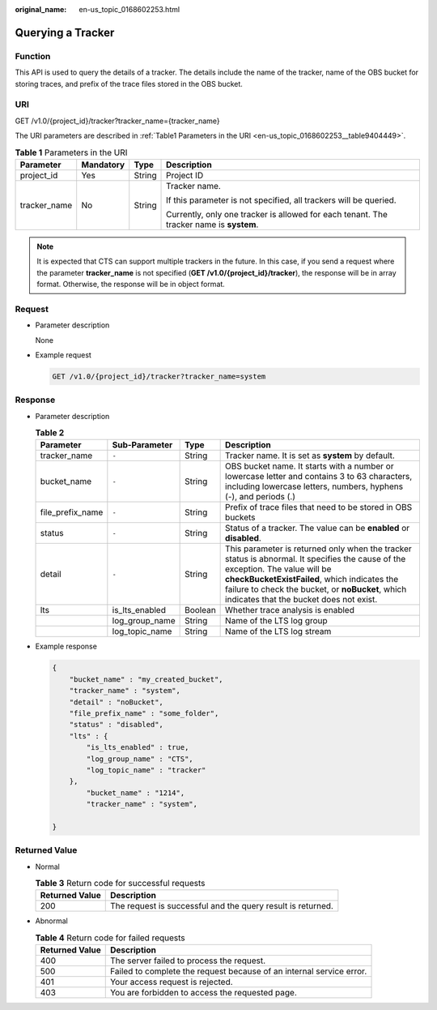:original_name: en-us_topic_0168602253.html

.. _en-us_topic_0168602253:

Querying a Tracker
==================

Function
--------

This API is used to query the details of a tracker. The details include the name of the tracker, name of the OBS bucket for storing traces, and prefix of the trace files stored in the OBS bucket.

URI
---

GET /v1.0/{project_id}/tracker?tracker_name={tracker_name}

The URI parameters are described in :ref:`Table1 Parameters in the URI <en-us_topic_0168602253__table9404449>`.

.. _en-us_topic_0168602253__table9404449:

.. table:: **Table 1** Parameters in the URI

   +-----------------+-----------------+-----------------+-----------------------------------------------------------------------------------------+
   | Parameter       | Mandatory       | Type            | Description                                                                             |
   +=================+=================+=================+=========================================================================================+
   | project_id      | Yes             | String          | Project ID                                                                              |
   +-----------------+-----------------+-----------------+-----------------------------------------------------------------------------------------+
   | tracker_name    | No              | String          | Tracker name.                                                                           |
   |                 |                 |                 |                                                                                         |
   |                 |                 |                 | If this parameter is not specified, all trackers will be queried.                       |
   |                 |                 |                 |                                                                                         |
   |                 |                 |                 | Currently, only one tracker is allowed for each tenant. The tracker name is **system**. |
   +-----------------+-----------------+-----------------+-----------------------------------------------------------------------------------------+

.. note::

   It is expected that CTS can support multiple trackers in the future. In this case, if you send a request where the parameter **tracker_name** is not specified (**GET /v1.0/{project_id}/tracker**), the response will be in array format. Otherwise, the response will be in object format.

Request
-------

-  Parameter description

   None

-  Example request

   .. code-block:: text

      GET /v1.0/{project_id}/tracker?tracker_name=system

Response
--------

-  Parameter description

   .. table:: **Table 2**

      +------------------+----------------+---------+-------------------------------------------------------------------------------------------------------------------------------------------------------------------------------------------------------------------------------------------------------------------------------+
      | Parameter        | Sub-Parameter  | Type    | Description                                                                                                                                                                                                                                                                   |
      +==================+================+=========+===============================================================================================================================================================================================================================================================================+
      | tracker_name     | ``-``          | String  | Tracker name. It is set as **system** by default.                                                                                                                                                                                                                             |
      +------------------+----------------+---------+-------------------------------------------------------------------------------------------------------------------------------------------------------------------------------------------------------------------------------------------------------------------------------+
      | bucket_name      | ``-``          | String  | OBS bucket name. It starts with a number or lowercase letter and contains 3 to 63 characters, including lowercase letters, numbers, hyphens (-), and periods (.)                                                                                                              |
      +------------------+----------------+---------+-------------------------------------------------------------------------------------------------------------------------------------------------------------------------------------------------------------------------------------------------------------------------------+
      | file_prefix_name | ``-``          | String  | Prefix of trace files that need to be stored in OBS buckets                                                                                                                                                                                                                   |
      +------------------+----------------+---------+-------------------------------------------------------------------------------------------------------------------------------------------------------------------------------------------------------------------------------------------------------------------------------+
      | status           | ``-``          | String  | Status of a tracker. The value can be **enabled** or **disabled**.                                                                                                                                                                                                            |
      +------------------+----------------+---------+-------------------------------------------------------------------------------------------------------------------------------------------------------------------------------------------------------------------------------------------------------------------------------+
      | detail           | ``-``          | String  | This parameter is returned only when the tracker status is abnormal. It specifies the cause of the exception. The value will be **checkBucketExistFailed**, which indicates the failure to check the bucket, or **noBucket**, which indicates that the bucket does not exist. |
      +------------------+----------------+---------+-------------------------------------------------------------------------------------------------------------------------------------------------------------------------------------------------------------------------------------------------------------------------------+
      | lts              | is_lts_enabled | Boolean | Whether trace analysis is enabled                                                                                                                                                                                                                                             |
      +------------------+----------------+---------+-------------------------------------------------------------------------------------------------------------------------------------------------------------------------------------------------------------------------------------------------------------------------------+
      |                  | log_group_name | String  | Name of the LTS log group                                                                                                                                                                                                                                                     |
      +------------------+----------------+---------+-------------------------------------------------------------------------------------------------------------------------------------------------------------------------------------------------------------------------------------------------------------------------------+
      |                  | log_topic_name | String  | Name of the LTS log stream                                                                                                                                                                                                                                                    |
      +------------------+----------------+---------+-------------------------------------------------------------------------------------------------------------------------------------------------------------------------------------------------------------------------------------------------------------------------------+

-  Example response

   .. code-block::

      {
          "bucket_name" : "my_created_bucket",
          "tracker_name" : "system",
          "detail" : "noBucket",
          "file_prefix_name" : "some_folder",
          "status" : "disabled",
          "lts" : {
              "is_lts_enabled" : true,
              "log_group_name" : "CTS",
              "log_topic_name" : "tracker"
          },
              "bucket_name" : "1214",
              "tracker_name" : "system",

      }

Returned Value
--------------

-  Normal

   .. table:: **Table 3** Return code for successful requests

      +----------------+-------------------------------------------------------------+
      | Returned Value | Description                                                 |
      +================+=============================================================+
      | 200            | The request is successful and the query result is returned. |
      +----------------+-------------------------------------------------------------+

-  Abnormal

   .. table:: **Table 4** Return code for failed requests

      +----------------+----------------------------------------------------------------------+
      | Returned Value | Description                                                          |
      +================+======================================================================+
      | 400            | The server failed to process the request.                            |
      +----------------+----------------------------------------------------------------------+
      | 500            | Failed to complete the request because of an internal service error. |
      +----------------+----------------------------------------------------------------------+
      | 401            | Your access request is rejected.                                     |
      +----------------+----------------------------------------------------------------------+
      | 403            | You are forbidden to access the requested page.                      |
      +----------------+----------------------------------------------------------------------+

